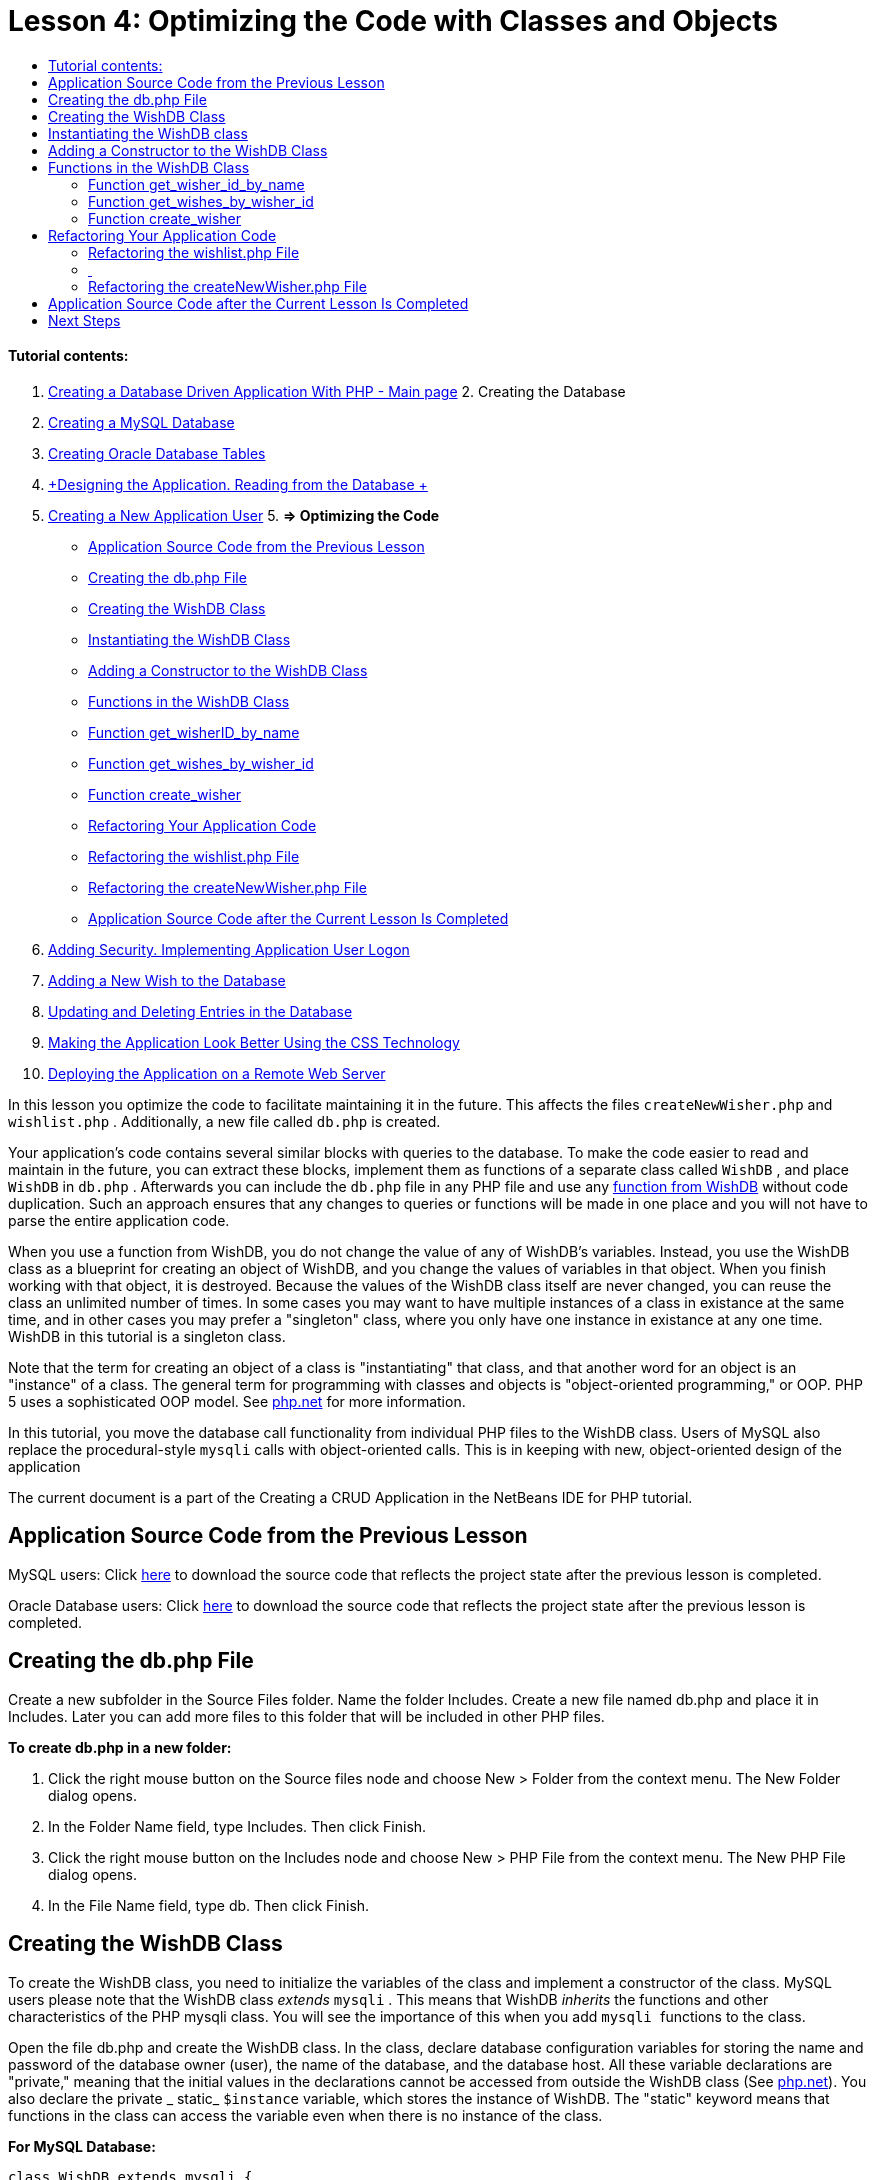 // 
//     Licensed to the Apache Software Foundation (ASF) under one
//     or more contributor license agreements.  See the NOTICE file
//     distributed with this work for additional information
//     regarding copyright ownership.  The ASF licenses this file
//     to you under the Apache License, Version 2.0 (the
//     "License"); you may not use this file except in compliance
//     with the License.  You may obtain a copy of the License at
// 
//       http://www.apache.org/licenses/LICENSE-2.0
// 
//     Unless required by applicable law or agreed to in writing,
//     software distributed under the License is distributed on an
//     "AS IS" BASIS, WITHOUT WARRANTIES OR CONDITIONS OF ANY
//     KIND, either express or implied.  See the License for the
//     specific language governing permissions and limitations
//     under the License.
//

:jbake-type: tutorial
:jbake-tags: tutorials 
:jbake-status: published
:syntax: true
:icons: font
:source-highlighter: pygments
:toc: left
:toc-title:
:description: Creating a Database Driven Application With PHP - Apache NetBeans
:keywords: Apache NetBeans, Tutorials, Creating a Database Driven Application With PHP

= Lesson 4: Optimizing the Code with Classes and Objects
:jbake-type: tutorial
:jbake-tags: tutorials 
:jbake-status: published
:syntax: true
:icons: font
:source-highlighter: pygments
:toc: left
:toc-title:
:description: Lesson 4: Optimizing the Code with Classes and Objects - Apache NetBeans
:keywords: Apache NetBeans, Tutorials, Lesson 4: Optimizing the Code with Classes and Objects


==== Tutorial contents:

1. link:wish-list-tutorial-main-page.html[+Creating a Database Driven Application With PHP - Main page+]
2. 
Creating the Database

1. link:wish-list-lesson1.html[+Creating a MySQL Database+]
2. link:wish-list-oracle-lesson1.html[+Creating Oracle Database Tables+]
3. link:wish-list-lesson2.html[+Designing the Application. Reading from the Database +]
4. link:wish-list-lesson3.html[+Creating a New Application User+]
5. 
*=> Optimizing the Code*

* <<previousLessonSourceCode,Application Source Code from the Previous Lesson>>
* <<createDbPhpFile,Creating the db.php File>>
* <<wishDBClass,Creating the WishDB Class>>
* <<instantiate-wishdb,Instantiating the WishDB Class>>
* <<wishdb-constructor,Adding a Constructor to the WishDB Class>>
* <<includedFunctions,Functions in the WishDB Class>>
* <<getIDByName,Function get_wisherID_by_name>>
* <<getWishesByID,Function get_wishes_by_wisher_id>>
* <<createWisher,Function create_wisher>>
* <<refactoring,Refactoring Your Application Code>>
* <<refactoringWishlistFile,Refactoring the wishlist.php File>>
* <<refactoringCreateNewWisher,Refactoring the createNewWisher.php File>>
* <<lessonResultSourceCode,Application Source Code after the Current Lesson Is Completed>>
6. link:wish-list-lesson5.html[+Adding Security. Implementing Application User Logon+]
7. link:wish-list-lesson6.html[+Adding a New Wish to the Database+]
8. link:wish-list-lesson7.html[+Updating and Deleting Entries in the Database+]
9. link:wish-list-lesson8.html[+Making the Application Look Better Using the CSS Technology+]
10. link:wish-list-lesson9.html[+Deploying the Application on a Remote Web Server+]

In this lesson you optimize the code to facilitate maintaining it in the future. This affects the files  ``createNewWisher.php``  and  ``wishlist.php`` . Additionally, a new file called  ``db.php``  is created.

Your application's code contains several similar blocks with queries to the database. To make the code easier to read and maintain in the future, you can extract these blocks, implement them as functions of a separate class called  ``WishDB`` , and place  ``WishDB``  in  ``db.php`` . Afterwards you can include the  ``db.php``  file in any PHP file and use any <<includedFunctions,function from WishDB>> without code duplication. Such an approach ensures that any changes to queries or functions will be made in one place and you will not have to parse the entire application code.

When you use a function from WishDB, you do not change the value of any of WishDB's variables. Instead, you use the WishDB class as a blueprint for creating an object of WishDB, and you change the values of variables in that object. When you finish working with that object, it is destroyed. Because the values of the WishDB class itself are never changed, you can reuse the class an unlimited number of times. In some cases you may want to have multiple instances of a class in existance at the same time, and in other cases you may prefer a "singleton" class, where you only have one instance in existance at any one time. WishDB in this tutorial is a singleton class.

Note that the term for creating an object of a class is "instantiating" that class, and that another word for an object is an "instance" of a class. The general term for programming with classes and objects is "object-oriented programming," or OOP. PHP 5 uses a sophisticated OOP model. See link:http://us3.php.net/zend-engine-2.php[+php.net+] for more information.

In this tutorial, you move the database call functionality from individual PHP files to the WishDB class. Users of MySQL also replace the procedural-style  ``mysqli``  calls with object-oriented calls. This is in keeping with new, object-oriented design of the application

The current document is a part of the Creating a CRUD Application in the NetBeans IDE for PHP tutorial.



== Application Source Code from the Previous Lesson

MySQL users: Click link:https://netbeans.org/files/documents/4/1929/lesson3.zip[+here+] to download the source code that reflects the project state after the previous lesson is completed.

Oracle Database users: Click link:https://netbeans.org/projects/www/downloads/download/php%252Foracle-lesson3.zip[+here+] to download the source code that reflects the project state after the previous lesson is completed.


== Creating the db.php File

Create a new subfolder in the Source Files folder. Name the folder Includes. Create a new file named db.php and place it in Includes. Later you can add more files to this folder that will be included in other PHP files.

*To create db.php in a new folder:*

1. Click the right mouse button on the Source files node and choose New > Folder from the context menu. The New Folder dialog opens.
2. In the Folder Name field, type Includes. Then click Finish.
3. Click the right mouse button on the Includes node and choose New > PHP File from the context menu. The New PHP File dialog opens.
4. In the File Name field, type db. Then click Finish.


== Creating the WishDB Class

To create the WishDB class, you need to initialize the variables of the class and implement a constructor of the class. MySQL users please note that the WishDB class _extends_  ``mysqli`` . This means that WishDB _inherits_ the functions and other characteristics of the PHP mysqli class. You will see the importance of this when you add  ``mysqli `` functions to the class.

Open the file db.php and create the WishDB class. In the class, declare database configuration variables for storing the name and password of the database owner (user), the name of the database, and the database host. All these variable declarations are "private," meaning that the initial values in the declarations cannot be accessed from outside the WishDB class (See link:http://us3.php.net/manual/en/language.oop5.visibility.php[+php.net+]). You also declare the private _ static_  ``$instance``  variable, which stores the instance of WishDB. The "static" keyword means that functions in the class can access the variable even when there is no instance of the class.

*For MySQL Database:*


[source,java]
----

class WishDB extends mysqli {


    // single instance of self shared among all instances
    private static $instance = null;


    // db connection config vars
    private $user = "phpuser";
    private $pass = "phpuserpw";
    private $dbName = "wishlist";
    private $dbHost = "localhost";
}
----

*For Oracle Database: *


[source,java]
----

class WishDB {// single instance of self shared among all instances
private static $instance = null;// db connection config vars
private $user = "phpuser";
private $pass = "phpuserpw";
private $dbName = "wishlist";
private $dbHost = "localhost/XE";
private $con = null;}        
----


[[instantiate-wishdb]]
== Instantiating the WishDB class

For other PHP files to use functions in the WishDB class, these PHP files need to call a function that creates an object of ("instantiates") the WishDB class. WishDB is designed as a link:http://www.phpclasses.org/browse/package/1151.html[+singleton class+], meaning that only one instance of the class is in existance at any one time. It is therefore useful to prevent any external instantiation of WishDB, which could create duplicate instances.

Inside the WishDB class, type or paste the following code:


[source,java]
----

 //This method must be static, and must return an instance of the object if the object
 //does not already exist.
 public static function getInstance() {
   if (!self::$instance instanceof self) {
     self::$instance = new self;
   }
   return self::$instance;
 }

 // The clone and wakeup methods prevents external instantiation of copies of the Singleton class,
 // thus eliminating the possibility of duplicate objects.
 public function __clone() {
   trigger_error('Clone is not allowed.', E_USER_ERROR);
 }
 public function __wakeup() {
   trigger_error('Deserializing is not allowed.', E_USER_ERROR);
 }
----

The  ``getInstance``  function is "public" and "static." "Public" means that it can be freely accessed from outside the class. "Static" means that the function is available even when the class has not been instantiated. As the  ``getInstance``  function is called to instantiate the class, it must be static. Note that this function accesses the static  ``$instance``  variable and sets its value as the instance of the class.

The double-colon (::), called the Scope Resolution Operator, and the  ``self``  keyword are used to access static functions.  ``Self``  is used from within the class definition to refer to the class itself. When the double-colon is used from outside the class definition, the name of the class is used instead of  ``self`` . See link:http://us3.php.net/manual/en/language.oop5.paamayim-nekudotayim.php[+php.net on the Scope Resolution Operator+].


[[wishdb-constructor]]
== Adding a Constructor to the WishDB Class

A class can contain a special method known as a 'constructor' which is automatically processed whenever an instance of that class is created. In this tutorial, you add a constructor to WishDB that connects to the database whenever WishDB is instantiated.

Add the following code to WishDB:

*For the MySQL database:*


[source,java]
----

// private constructorprivate function __construct() {parent::__construct($this->dbHost, $this->user, $this->pass, $this->dbName);if (mysqli_connect_error()) {exit('Connect Error (' . mysqli_connect_errno() . ') '. mysqli_connect_error());}parent::set_charset('utf-8');}
----

*For the Oracle database:*


[source,java]
----

// private constructor
private function __construct() {
    $this->con = oci_connect($this->user, $this->pass, $this->dbHost);
    if (!$this->con) {
        $m = oci_error();
        echo $m['message'], "\n";
        exit;
    }
}
----

Note the use of the pseudovariable  ``$this``  instead of the variables  ``$con`` ,  ``$dbHost`` ,  ``$user`` , or  ``$pass`` . The pseudovariable  ``$this``  is used when a method is called from within an object context. It refers to the value of a variable within that object.


== Functions in the WishDB Class

In this lesson you will implement the following functions of the WishDB class:

* <<getIDByName,get_wisher_id_by_name>> for retrieving the id of a wisher based on the wisher's name
* <<getWishesByID,get_wishes_by_wisher_id>> for retrieving a list of wishes of the wisher with a specific id
* <<createWisher,create_wisher>> for adding a new wisher record to the table wishers


=== Function get_wisher_id_by_name

The function requires the name of a wisher as the input parameter and returns the wisher's id. 

Type or paste the following function into the WishDB class, after the WishDB function:

*For the MySQL database:*


[source,java]
----

public function get_wisher_id_by_name($name) {$name = $this->real_escape_string($name);$wisher = $this->query("SELECT id FROM wishers WHERE name = '". $name . "'");
    if ($wisher->num_rows > 0){$row = $wisher->fetch_row();return $row[0];} elsereturn null;
}
----

*For the Oracle database:*


[source,java]
----

public function get_wisher_id_by_name($name) {
    $query = "SELECT id FROM wishers WHERE name = :user_bv";
    $stid = oci_parse($this->con, $query);
    oci_bind_by_name($stid, ':user_bv', $name);
    oci_execute($stid);
//Because user is a unique value I only expect one row
    $row = oci_fetch_array($stid, OCI_ASSOC);if ($row) return $row["ID"];elsereturn null;
}
----
The code block executes the query  ``SELECT ID FROM wishers WHERE name = [variable for name of the wisher]`` . The query result is an array of IDs from the records that meet the query. If the array is not empty this automatically means that it contains one element because the field name is specified as UNIQUE during the table creation. In this case the function returns the first element of the  ``$result``  array (the element with the zero numbered). If the array is empty the function returns null.

*Security Note:* For the MySQL database, the  ``$name `` string is escaped in order to prevent SQL injection attacks. See link:http://en.wikipedia.org/wiki/SQL_injection[+Wikipedia on SQL injections+] and the link:http://us3.php.net/mysql_real_escape_string[+mysql_real_escape_string documentation+]. Although in the context of this tutorial you are not at risk of harmful SQL injections, it is best practice to escape strings in MySQL queries that would be at risk of such an attack. The Oracle database avoids this issue by using bind variables.


=== Function get_wishes_by_wisher_id

The function requires the id of a wisher as the input parameter and returns the wishes registered for the wisher.

Enter the following code block:

*For the MySQL database:*


[source,java]
----

public function get_wishes_by_wisher_id($wisherID) {return $this->query("SELECT id, description, due_date FROM wishes WHERE wisher_id=" . $wisherID);}
----

*For the Oracle database:*


[source,java]
----

public function get_wishes_by_wisher_id($wisherID) {
    $query = "SELECT id, description, due_date FROM wishes WHERE wisher_id = :id_bv";
    $stid = oci_parse($this->con, $query);
    oci_bind_by_name($stid, ":id_bv", $wisherID);
    oci_execute($stid);
    return $stid;
}
----

The code block executes the query  ``"SELECT id, description, due_date FROM wishes WHERE wisherID=" . $wisherID``  and returns a resultset which is an array of records that meet the query. (The Oracle database uses a bind variable for database performance and security reasons.) The selection is performed by the wisherID, which is the foreign key for the  ``wishes `` table.

NOTE: You do not need the  ``id``  value until Lesson 7.


=== Function create_wisher

The function creates a new record in the wishers table. The function requires the name and password of a new wisher as the input parameters and does not return any data.

Enter the following code block:

*For the MySQL database:*


[source,java]
----

public function create_wisher ($name, $password){
    $name = $this->real_escape_string($name);$password = $this->real_escape_string($password);$this->query("INSERT INTO wishers (name, password) VALUES ('" . $name . "', '" . $password . "')");
}
----

*For the Oracle database:*


[source,java]
----

public function create_wisher($name, $password) {
    $query = "INSERT INTO wishers (name, password) VALUES (:user_bv, :pwd_bv)";
    $stid = oci_parse($this->con, $query);
    oci_bind_by_name($stid, ':user_bv', $name);
    oci_bind_by_name($stid, ':pwd_bv', $password);
    oci_execute($stid);
}
----
The code block executes the query  ``"INSERT wishers (Name, Password) VALUES ([variables representing name and password of new wisher])`` . The query adds a new record to the "wishers" table with the fields "name" and "password" filled in with the values of  ``$name``  and  ``$password``  respectively.


== Refactoring Your Application Code

Now that you have a separate class for working with the database, you can replace duplicated blocks with calls to the relevant functions from this class. This will help avoid misspelling and inconsistency in the future. Code optimization that does not affect the functionality is called refactoring.


=== Refactoring the wishlist.php File

Start with the wishlist.php file because it is short and the improvements will be more illustrative.

1. At the top of the <?php ?> block, enter the following line to enable the use of the  ``db.php``  file:

[source,java]
----

require_once("Includes/db.php");
----
2. Replace the code that connects to the database and gets the ID of the wisher with a call to the  ``get_wisher_id_by_name``  function.

For the *MySQL database*, the code you replace is:

[.line-through]#$con = mysqli_connect("localhost", "phpuser", "phpuserpw");
if (!$con) {
    exit('Connect Error (' . mysqli_connect_errno() . ') '
            . mysqli_connect_error());
}
//set the default client character set 
mysqli_set_charset($con, 'utf-8');

mysqli_select_db($con, "wishlist");
$user = mysqli_real_escape_string($con, $_GET['user']);
$wisher = mysqli_query($con, "SELECT id FROM wishers WHERE name='" . $user . "'");
if (mysqli_num_rows($wisher) < 1) {
    exit("The person " . $_GET['user'] . " is not found. Please check the spelling and try again");
}
$row = mysqli_fetch_row($wisher);$wisherID = $row[0];
mysqli_free_result($wisher);#

*$wisherID = WishDB::getInstance()->get_wisher_id_by_name($_GET["user"]);
if (!$wisherID) {
    exit("The person " .$_GET["user"]. " is not found. Please check the spelling and try again" );
}*

For the *Oracle database*, the code you replace is:

[.line-through]#$con = oci_connect("phpuser", "phpuserpw", "localhost/XE", "AL32UTF8");
if (!$con) {
   $m = oci_error();
   echo $m['message'], "\n";
   exit;
}
$query = "SELECT id FROM wishers WHERE name = :user_bv";
$stid = oci_parse($con, $query);
$user = $_GET["user"];

oci_bind_by_name($stid, ':user_bv', $user);
oci_execute($stid);

//Because user is a unique value I only expect one row$row = oci_fetch_array($stid, OCI_ASSOC);
if (!$row) {
    echo("The person " . $user . " is not found. Please check the spelling and try again" );exit;}
$wisherID = $row["ID"]; #

[source,java]
----

*$wisherID = WishDB::getInstance()->get_wisher_id_by_name($_GET["user"]);
if (!$wisherID) {
    exit("The person " .$_GET["user"]. " is not found. Please check the spelling and try again" );
}*
----

The new code first calls the  ``getInstance``  function in WishDB. The  ``getInstance``  function returns an instance of WishDB, and the code calls the  ``get_wisher_id_by_name``  function within that instance. If the requested wisher is not found in the database, the code kills the process and displays an error message.

No code is necessary here for opening a connection to the database. The connection is opened by the constructor of the WishDB class. If the name and/or password changes, you need to update only the relevant variables of the WishDB class.

3. Replace the code that gets wishes for a wisher identified by ID with code that calls the  ``get_wishes_by_wisher_id``  function.

For the *MySQL database*, the code you replace is:

[.line-through]#$result = mysqli_query($con, "SELECT description, due_date FROM wishes WHERE wisher_id=". $wisherID);#

[source,java]
----

                
*$result = WishDB::getInstance()->get_wishes_by_wisher_id($wisherID);*
----

For the *Oracle database*, the code you replace is:

[.line-through]#$query = "select * from wishes where wisher_id = :id_bv";$stid = oci_parse($con, $query);oci_bind_by_name($stid, ":id_bv", $wisherID);oci_execute($stid);#

[source,java]
----

                
*$stid = WishDB::getInstance()->get_wishes_by_wisher_id($wisherID);*
----
4. Remove the line that closes the database connection.

[source,java]
----

 [.line-through]#mysqli_close($con);#
                    or
 [.line-through]#oci_close($con);#                
----
The code is not necessary because the connection to the database is automatically closed when the WishDB object is destroyed. However, keep the code that frees the resource. You need to free all resources that use a connection to ensure that a connection is properly closed, even if you call a  ``close``  function or destroy the instance with the database connection.


===  


=== Refactoring the createNewWisher.php File

Refactoring will not affect the HTML input form or the code for displaying the related error messages.

1. At the top of the <?php?> block, enter the following code to enable the use of the  ``db.php``  file:

[source,java]
----

require_once("Includes/db.php");
----
2. Delete the database connection credentials ( ``$dbHost,``  etc). These are now in  ``db.php`` .
3. Replace the code that connects to the database and gets the ID of the wisher with a call to the  ``get_wisher_id_by_name``  function.

For the *MySQL database*, the code you replace is:

[.line-through]#
$con = mysqli_connect("localhost", "phpuser", "phpuserpw");
if (!$con) {
    exit('Connect Error (' . mysqli_connect_errno() . ') '
            . mysqli_connect_error());
}
//set the default client character set 
mysqli_set_charset($con, 'utf-8');


/** Check whether a user whose name matches the "user" field already exists */
mysqli_select_db($con, "wishlist");
$user = mysqli_real_escape_string($con, $_POST['user']);
$wisher = mysqli_query($con, "SELECT id FROM wishers WHERE name='".$user."'");
$wisherIDnum=mysqli_num_rows($wisher);
if ($wisherIDnum) {
   $userNameIsUnique = false;
}#

[source,java]
----

*$wisherID = WishDB::getInstance()->get_wisher_id_by_name($_POST["user"]);
if ($wisherID) {
$userNameIsUnique = false;
}*
----

For the *Oracle database*, the code you replace is:

[.line-through]#
$con = oci_connect("phpuser", "phpuserpw", "localhost");
if (!$con) {
    $m = oci_error();
    echo $m['message'], "\n";
    exit;
}
$query = "select ID from wishers where name = :user_bv";
$stid = oci_parse($con, $query);
$user = $_POST['user'];
$wisherID = null;
oci_bind_by_name($stid, ':user_bv', $user);
oci_execute($stid);

//Each user name should be unique. Check if the submitted user already exists.
$row = oci_fetch_array($stid, OCI_ASSOC);if ($row) {$wisherID = $row["ID"]; }if ($wisherID != null) {$userNameIsUnique = false;}#

[source,java]
----


*$wisherID = WishDB::getInstance()->get_wisher_id_by_name($_POST["user"]);
if ($wisherID) {
$userNameIsUnique = false;
}*
----
The  ``WishDB``  object exists as long as the current page is being processed. It is destroyed after the processing is completed or interrupted. The code for opening a connection to the database is not necessary because this is done by the WishDB function. The code for closing the connection is not necessary because the connection is closed as soon as the  ``WishDB``  object is destroyed.
4. Replace the code that inserts new wishers into the database with code that calls the  ``create_wisher``  function.

For the *MySQL database*, the code you replace is:

[.line-through]#if (!$userIsEmpty &amp;&amp; $userNameIsUnique &amp;&amp; !$passwordIsEmpty &amp;&amp; !$password2IsEmpty &amp;&amp; $passwordIsValid) {
    $password = mysqli_real_escape_string($con, $_POST["password"]);mysqli_select_db($con, "wishlist");mysqli_query($con, "INSERT wishers (name, password) VALUES ('" . $user . "', '" . $password . "')");mysqli_free_result($wisher);mysqli_close($con);header('Location: editWishList.php');exit;}
                    #

[source,java]
----

                *if (!$userIsEmpty &amp;&amp; $userNameIsUnique &amp;&amp; !$passwordIsEmpty &amp;&amp; !$password2IsEmpty &amp;&amp; $passwordIsValid) {
WishDB::getInstance()->create_wisher($_POST["user"], $_POST["password"]);
header('Location: editWishList.php' );
exit;
}*
----

For the *Oracle database*, the code you replace is:

[.line-through]#
if (!$userIsEmpty &amp;&amp; $userNameIsUnique &amp;&amp; !$passwordIsEmpty &amp;&amp; !$password2IsEmpty &amp;&amp; $passwordIsValid) {
    $query = "INSERT INTO wishers (name, password) VALUES (:user_bv, :pwd_bv)";
    $stid = oci_parse($con, $query);
    $pwd = $_POST['password'];
    oci_bind_by_name($stid, ':user_bv', $user);
    oci_bind_by_name($stid, ':pwd_bv', $pwd);
    oci_execute($stid);
    oci_close($con);
    header('Location: editWishList.php');
    exit;
}#

[source,java]
----



*if (!$userIsEmpty &amp;&amp; $userNameIsUnique &amp;&amp; !$passwordIsEmpty &amp;&amp; !$password2IsEmpty &amp;&amp; $passwordIsValid) {
WishDB::getInstance()->create_wisher($_POST["user"], $_POST["password"]);
header('Location: editWishList.php' );
exit;
}*
----


== Application Source Code after the Current Lesson Is Completed

MySQL users: Click link:https://netbeans.org/projects/www/downloads/download/php%252Flesson4.zip[+here+] to download the source code that reflects the project state after the lesson is completed.

Oracle Database users: Click link:https://netbeans.org/projects/www/downloads/download/php%252Foracle-lesson4.zip[+ here+] to download the source code that reflects the project state after the lesson is completed.


== Next Steps

link:wish-list-lesson3.html[+<< Previous lesson+]

link:wish-list-lesson5.html[+Next lesson >>+]

link:wish-list-tutorial-main-page.html[+Back to the Tutorial main page+]
